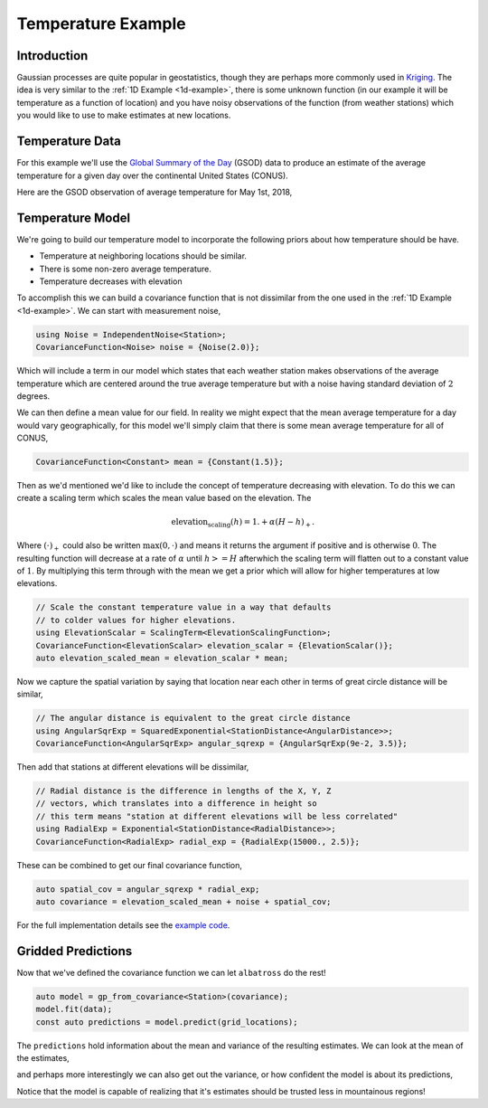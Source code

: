 ###################
Temperature Example
###################

.. _temperature-example:

--------------
Introduction
--------------

Gaussian processes are quite popular in geostatistics, though they are perhaps more commonly used in `Kriging`_.  The idea is very similar to the :ref:`1D Example <1d-example>`, there is some unknown function (in our example it will be temperature as a function of location) and you have noisy observations of the function (from weather stations) which you would like to use to make estimates at new locations.

.. _`Kriging` : https://en.wikipedia.org/wiki/Kriging

------------------
Temperature Data
------------------

For this example we'll use the `Global Summary of the Day`_ (GSOD) data to produce an estimate of the average temperature for a given day over the continental United States (CONUS).

.. _`Global Summary of the Day` : https://data.nodc.noaa.gov/cgi-bin/iso?id=gov.noaa.ncdc:C00516

Here are the GSOD observation of average temperature for May 1st, 2018,

.. image:: https://github.com/swift-nav/albatross/raw/akleeman/temperature-example/examples/temperature_example/observations.png
   :align: center

------------------
Temperature Model
------------------

We're going to build our temperature model to incorporate the following priors about how temperature should be have.

- Temperature at neighboring locations should be similar.
- There is some non-zero average temperature.
- Temperature decreases with elevation

To accomplish this we can build a covariance function that is not dissimilar from the one used in the :ref:`1D Example <1d-example>`.
We can start with measurement noise,

.. code-block:: c

  using Noise = IndependentNoise<Station>;
  CovarianceFunction<Noise> noise = {Noise(2.0)};

Which will include a term in our model which states that each weather station makes observations of the average temperature which are centered around the true average temperature but with a noise having standard deviation of :math:`2` degrees.

We can then define a mean value for our field.  In reality we might expect that the mean average temperature for a day would vary geographically, for this model we'll simply claim that there is some mean average temperature for all of CONUS,

.. code-block:: c

  CovarianceFunction<Constant> mean = {Constant(1.5)};

Then as we'd mentioned we'd like to include the concept of temperature decreasing with elevation.  To do this we can
create a scaling term which scales the mean value based on the elevation.  The


.. math::

  \mbox{elevation_scaling}(h) = 1. + \alpha \left(H - h\right)_{+}.

Where :math:`\left(\cdot\right)_{+}` could also be written :math:`\mbox{max}(0, \cdot)` and means it returns the
argument if positive and is otherwise :math:`0`.  The resulting function will decrease at a rate of :math:`\alpha`
until :math:`h >= H` afterwhich the scaling term will flatten out to a constant value of :math:`1`.  By multiplying
this term through with the mean we get a prior which will allow for higher temperatures at low elevations.

.. code-block:: c

  // Scale the constant temperature value in a way that defaults
  // to colder values for higher elevations.
  using ElevationScalar = ScalingTerm<ElevationScalingFunction>;
  CovarianceFunction<ElevationScalar> elevation_scalar = {ElevationScalar()};
  auto elevation_scaled_mean = elevation_scalar * mean;

Now we capture the spatial variation by saying that location near
each other in terms of great circle distance will be similar,

.. code-block:: c

  // The angular distance is equivalent to the great circle distance
  using AngularSqrExp = SquaredExponential<StationDistance<AngularDistance>>;
  CovarianceFunction<AngularSqrExp> angular_sqrexp = {AngularSqrExp(9e-2, 3.5)};

Then add that stations at different elevations will be dissimilar,

.. code-block:: c

  // Radial distance is the difference in lengths of the X, Y, Z
  // vectors, which translates into a difference in height so
  // this term means "station at different elevations will be less correlated"
  using RadialExp = Exponential<StationDistance<RadialDistance>>;
  CovarianceFunction<RadialExp> radial_exp = {RadialExp(15000., 2.5)};

These can be combined to get our final covariance function,

.. code-block:: c

  auto spatial_cov = angular_sqrexp * radial_exp;
  auto covariance = elevation_scaled_mean + noise + spatial_cov;

For the full implementation details see the `example code`_.

.. _`example code` : https://github.com/swift-nav/albatross/blob/akleeman/temperature-example/examples/temperature_example/temperature_example.cc

-------------------
Gridded Predictions
-------------------

Now that we've defined the covariance function we can let ``albatross`` do the rest!

.. code-block:: c

  auto model = gp_from_covariance<Station>(covariance);
  model.fit(data);
  const auto predictions = model.predict(grid_locations);

The ``predictions`` hold information about the mean and variance of the resulting estimates.  We can look at the mean of the estimates,

.. image:: https://github.com/swift-nav/albatross/raw/akleeman/temperature-example/examples/temperature_example/mean_temperature.png
   :align: center

and perhaps more interestingly we can also get out the variance, or how confident the model is about its predictions,

.. image:: https://github.com/swift-nav/albatross/raw/akleeman/temperature-example/examples/temperature_example/sd_temperature.png
   :align: center

Notice that the model is capable of realizing that it's estimates should be trusted less in mountainous regions!
